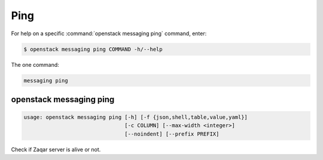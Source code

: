 Ping
====

For help on a specific :command:`openstack messaging ping` command, enter:

.. code-block:: console

   $ openstack messaging ping COMMAND -h/--help

The one command:

.. code-block:: console

      messaging ping

.. _openstack_messaging_ping:

openstack messaging ping
------------------------

.. code-block:: console

   usage: openstack messaging ping [-h] [-f {json,shell,table,value,yaml}]
                                   [-c COLUMN] [--max-width <integer>]
                                   [--noindent] [--prefix PREFIX]

Check if Zaqar server is alive or not.

